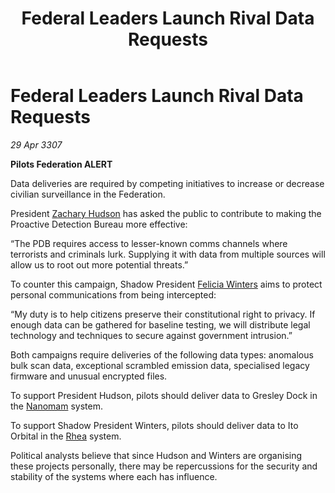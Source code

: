 :PROPERTIES:
:ID:       aa6ce5c6-d47e-48ff-bbe9-13ad1888e058
:END:
#+title: Federal Leaders Launch Rival Data Requests
#+filetags: :3307:Federation:galnet:

* Federal Leaders Launch Rival Data Requests

/29 Apr 3307/

*Pilots Federation ALERT* 

Data deliveries are required by competing initiatives to increase or decrease civilian surveillance in the Federation.  

President [[id:02322be1-fc02-4d8b-acf6-9a9681e3fb15][Zachary Hudson]] has asked the public to contribute to making the Proactive Detection Bureau more effective: 

“The PDB requires access to lesser-known comms channels where terrorists and criminals lurk. Supplying it with data from multiple sources will allow us to root out more potential threats.” 

To counter this campaign, Shadow President [[id:b9fe58a3-dfb7-480c-afd6-92c3be841be7][Felicia Winters]] aims to protect personal communications from being intercepted: 

“My duty is to help citizens preserve their constitutional right to privacy. If enough data can be gathered for baseline testing, we will distribute legal technology and techniques to secure against government intrusion.” 

Both campaigns require deliveries of the following data types: anomalous bulk scan data, exceptional scrambled emission data, specialised legacy firmware and unusual encrypted files. 

To support President Hudson, pilots should deliver data to Gresley Dock in the [[id:c01a596e-5cac-494a-8f23-200c1e2d0683][Nanomam]] system. 

To support Shadow President Winters, pilots should deliver data to Ito Orbital in the [[id:6da9023a-ccb6-444a-be77-626dfb552eb1][Rhea]] system. 

Political analysts believe that since Hudson and Winters are organising these projects personally, there may be repercussions for the security and stability of the systems where each has influence.
